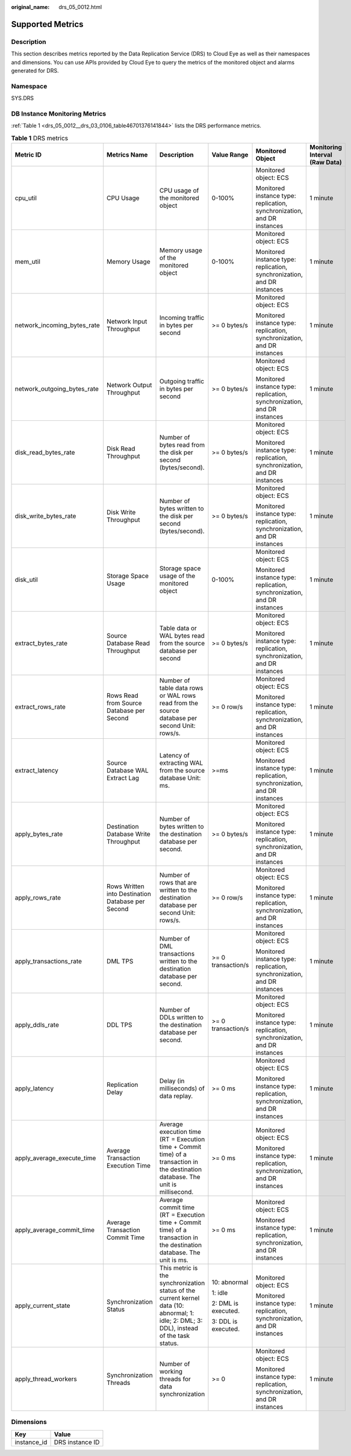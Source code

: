 :original_name: drs_05_0012.html

.. _drs_05_0012:

Supported Metrics
=================

Description
-----------

This section describes metrics reported by the Data Replication Service (DRS) to Cloud Eye as well as their namespaces and dimensions. You can use APIs provided by Cloud Eye to query the metrics of the monitored object and alarms generated for DRS.

Namespace
---------

SYS.DRS

DB Instance Monitoring Metrics
------------------------------

:ref:`Table 1 <drs_05_0012__drs_03_0106_table46701376141844>` lists the DRS performance metrics.

.. _drs_05_0012__drs_03_0106_table46701376141844:

.. table:: **Table 1** DRS metrics

   +-----------------------------+---------------------------------------------------+-------------------------------------------------------------------------------------------------------------------------------------------+---------------------+-------------------------------------------------------------------------+--------------------------------+
   | Metric ID                   | Metrics Name                                      | Description                                                                                                                               | Value Range         | Monitored Object                                                        | Monitoring Interval (Raw Data) |
   +=============================+===================================================+===========================================================================================================================================+=====================+=========================================================================+================================+
   | cpu_util                    | CPU Usage                                         | CPU usage of the monitored object                                                                                                         | 0-100%              | Monitored object: ECS                                                   | 1 minute                       |
   |                             |                                                   |                                                                                                                                           |                     |                                                                         |                                |
   |                             |                                                   |                                                                                                                                           |                     | Monitored instance type: replication, synchronization, and DR instances |                                |
   +-----------------------------+---------------------------------------------------+-------------------------------------------------------------------------------------------------------------------------------------------+---------------------+-------------------------------------------------------------------------+--------------------------------+
   | mem_util                    | Memory Usage                                      | Memory usage of the monitored object                                                                                                      | 0-100%              | Monitored object: ECS                                                   | 1 minute                       |
   |                             |                                                   |                                                                                                                                           |                     |                                                                         |                                |
   |                             |                                                   |                                                                                                                                           |                     | Monitored instance type: replication, synchronization, and DR instances |                                |
   +-----------------------------+---------------------------------------------------+-------------------------------------------------------------------------------------------------------------------------------------------+---------------------+-------------------------------------------------------------------------+--------------------------------+
   | network_incoming_bytes_rate | Network Input Throughput                          | Incoming traffic in bytes per second                                                                                                      | >= 0 bytes/s        | Monitored object: ECS                                                   | 1 minute                       |
   |                             |                                                   |                                                                                                                                           |                     |                                                                         |                                |
   |                             |                                                   |                                                                                                                                           |                     | Monitored instance type: replication, synchronization, and DR instances |                                |
   +-----------------------------+---------------------------------------------------+-------------------------------------------------------------------------------------------------------------------------------------------+---------------------+-------------------------------------------------------------------------+--------------------------------+
   | network_outgoing_bytes_rate | Network Output Throughput                         | Outgoing traffic in bytes per second                                                                                                      | >= 0 bytes/s        | Monitored object: ECS                                                   | 1 minute                       |
   |                             |                                                   |                                                                                                                                           |                     |                                                                         |                                |
   |                             |                                                   |                                                                                                                                           |                     | Monitored instance type: replication, synchronization, and DR instances |                                |
   +-----------------------------+---------------------------------------------------+-------------------------------------------------------------------------------------------------------------------------------------------+---------------------+-------------------------------------------------------------------------+--------------------------------+
   | disk_read_bytes_rate        | Disk Read Throughput                              | Number of bytes read from the disk per second (bytes/second).                                                                             | >= 0 bytes/s        | Monitored object: ECS                                                   | 1 minute                       |
   |                             |                                                   |                                                                                                                                           |                     |                                                                         |                                |
   |                             |                                                   |                                                                                                                                           |                     | Monitored instance type: replication, synchronization, and DR instances |                                |
   +-----------------------------+---------------------------------------------------+-------------------------------------------------------------------------------------------------------------------------------------------+---------------------+-------------------------------------------------------------------------+--------------------------------+
   | disk_write_bytes_rate       | Disk Write Throughput                             | Number of bytes written to the disk per second (bytes/second).                                                                            | >= 0 bytes/s        | Monitored object: ECS                                                   | 1 minute                       |
   |                             |                                                   |                                                                                                                                           |                     |                                                                         |                                |
   |                             |                                                   |                                                                                                                                           |                     | Monitored instance type: replication, synchronization, and DR instances |                                |
   +-----------------------------+---------------------------------------------------+-------------------------------------------------------------------------------------------------------------------------------------------+---------------------+-------------------------------------------------------------------------+--------------------------------+
   | disk_util                   | Storage Space Usage                               | Storage space usage of the monitored object                                                                                               | 0-100%              | Monitored object: ECS                                                   | 1 minute                       |
   |                             |                                                   |                                                                                                                                           |                     |                                                                         |                                |
   |                             |                                                   |                                                                                                                                           |                     | Monitored instance type: replication, synchronization, and DR instances |                                |
   +-----------------------------+---------------------------------------------------+-------------------------------------------------------------------------------------------------------------------------------------------+---------------------+-------------------------------------------------------------------------+--------------------------------+
   | extract_bytes_rate          | Source Database Read Throughput                   | Table data or WAL bytes read from the source database per second                                                                          | >= 0 bytes/s        | Monitored object: ECS                                                   | 1 minute                       |
   |                             |                                                   |                                                                                                                                           |                     |                                                                         |                                |
   |                             |                                                   |                                                                                                                                           |                     | Monitored instance type: replication, synchronization, and DR instances |                                |
   +-----------------------------+---------------------------------------------------+-------------------------------------------------------------------------------------------------------------------------------------------+---------------------+-------------------------------------------------------------------------+--------------------------------+
   | extract_rows_rate           | Rows Read from Source Database per Second         | Number of table data rows or WAL rows read from the source database per second Unit: rows/s.                                              | >= 0 row/s          | Monitored object: ECS                                                   | 1 minute                       |
   |                             |                                                   |                                                                                                                                           |                     |                                                                         |                                |
   |                             |                                                   |                                                                                                                                           |                     | Monitored instance type: replication, synchronization, and DR instances |                                |
   +-----------------------------+---------------------------------------------------+-------------------------------------------------------------------------------------------------------------------------------------------+---------------------+-------------------------------------------------------------------------+--------------------------------+
   | extract_latency             | Source Database WAL Extract Lag                   | Latency of extracting WAL from the source database Unit: ms.                                                                              | >=ms                | Monitored object: ECS                                                   | 1 minute                       |
   |                             |                                                   |                                                                                                                                           |                     |                                                                         |                                |
   |                             |                                                   |                                                                                                                                           |                     | Monitored instance type: replication, synchronization, and DR instances |                                |
   +-----------------------------+---------------------------------------------------+-------------------------------------------------------------------------------------------------------------------------------------------+---------------------+-------------------------------------------------------------------------+--------------------------------+
   | apply_bytes_rate            | Destination Database Write Throughput             | Number of bytes written to the destination database per second.                                                                           | >= 0 bytes/s        | Monitored object: ECS                                                   | 1 minute                       |
   |                             |                                                   |                                                                                                                                           |                     |                                                                         |                                |
   |                             |                                                   |                                                                                                                                           |                     | Monitored instance type: replication, synchronization, and DR instances |                                |
   +-----------------------------+---------------------------------------------------+-------------------------------------------------------------------------------------------------------------------------------------------+---------------------+-------------------------------------------------------------------------+--------------------------------+
   | apply_rows_rate             | Rows Written into Destination Database per Second | Number of rows that are written to the destination database per second Unit: rows/s.                                                      | >= 0 row/s          | Monitored object: ECS                                                   | 1 minute                       |
   |                             |                                                   |                                                                                                                                           |                     |                                                                         |                                |
   |                             |                                                   |                                                                                                                                           |                     | Monitored instance type: replication, synchronization, and DR instances |                                |
   +-----------------------------+---------------------------------------------------+-------------------------------------------------------------------------------------------------------------------------------------------+---------------------+-------------------------------------------------------------------------+--------------------------------+
   | apply_transactions_rate     | DML TPS                                           | Number of DML transactions written to the destination database per second.                                                                | >= 0 transaction/s  | Monitored object: ECS                                                   | 1 minute                       |
   |                             |                                                   |                                                                                                                                           |                     |                                                                         |                                |
   |                             |                                                   |                                                                                                                                           |                     | Monitored instance type: replication, synchronization, and DR instances |                                |
   +-----------------------------+---------------------------------------------------+-------------------------------------------------------------------------------------------------------------------------------------------+---------------------+-------------------------------------------------------------------------+--------------------------------+
   | apply_ddls_rate             | DDL TPS                                           | Number of DDLs written to the destination database per second.                                                                            | >= 0 transaction/s  | Monitored object: ECS                                                   | 1 minute                       |
   |                             |                                                   |                                                                                                                                           |                     |                                                                         |                                |
   |                             |                                                   |                                                                                                                                           |                     | Monitored instance type: replication, synchronization, and DR instances |                                |
   +-----------------------------+---------------------------------------------------+-------------------------------------------------------------------------------------------------------------------------------------------+---------------------+-------------------------------------------------------------------------+--------------------------------+
   | apply_latency               | Replication Delay                                 | Delay (in milliseconds) of data replay.                                                                                                   | >= 0 ms             | Monitored object: ECS                                                   | 1 minute                       |
   |                             |                                                   |                                                                                                                                           |                     |                                                                         |                                |
   |                             |                                                   |                                                                                                                                           |                     | Monitored instance type: replication, synchronization, and DR instances |                                |
   +-----------------------------+---------------------------------------------------+-------------------------------------------------------------------------------------------------------------------------------------------+---------------------+-------------------------------------------------------------------------+--------------------------------+
   | apply_average_execute_time  | Average Transaction Execution Time                | Average execution time (RT = Execution time + Commit time) of a transaction in the destination database. The unit is millisecond.         | >= 0 ms             | Monitored object: ECS                                                   | 1 minute                       |
   |                             |                                                   |                                                                                                                                           |                     |                                                                         |                                |
   |                             |                                                   |                                                                                                                                           |                     | Monitored instance type: replication, synchronization, and DR instances |                                |
   +-----------------------------+---------------------------------------------------+-------------------------------------------------------------------------------------------------------------------------------------------+---------------------+-------------------------------------------------------------------------+--------------------------------+
   | apply_average_commit_time   | Average Transaction Commit Time                   | Average commit time (RT = Execution time + Commit time) of a transaction in the destination database. The unit is ms.                     | >= 0 ms             | Monitored object: ECS                                                   | 1 minute                       |
   |                             |                                                   |                                                                                                                                           |                     |                                                                         |                                |
   |                             |                                                   |                                                                                                                                           |                     | Monitored instance type: replication, synchronization, and DR instances |                                |
   +-----------------------------+---------------------------------------------------+-------------------------------------------------------------------------------------------------------------------------------------------+---------------------+-------------------------------------------------------------------------+--------------------------------+
   | apply_current_state         | Synchronization Status                            | This metric is the synchronization status of the current kernel data (10: abnormal; 1: idle; 2: DML; 3: DDL), instead of the task status. | 10: abnormal        | Monitored object: ECS                                                   | 1 minute                       |
   |                             |                                                   |                                                                                                                                           |                     |                                                                         |                                |
   |                             |                                                   |                                                                                                                                           | 1: idle             | Monitored instance type: replication, synchronization, and DR instances |                                |
   |                             |                                                   |                                                                                                                                           |                     |                                                                         |                                |
   |                             |                                                   |                                                                                                                                           | 2: DML is executed. |                                                                         |                                |
   |                             |                                                   |                                                                                                                                           |                     |                                                                         |                                |
   |                             |                                                   |                                                                                                                                           | 3: DDL is executed. |                                                                         |                                |
   +-----------------------------+---------------------------------------------------+-------------------------------------------------------------------------------------------------------------------------------------------+---------------------+-------------------------------------------------------------------------+--------------------------------+
   | apply_thread_workers        | Synchronization Threads                           | Number of working threads for data synchronization                                                                                        | >= 0                | Monitored object: ECS                                                   | 1 minute                       |
   |                             |                                                   |                                                                                                                                           |                     |                                                                         |                                |
   |                             |                                                   |                                                                                                                                           |                     | Monitored instance type: replication, synchronization, and DR instances |                                |
   +-----------------------------+---------------------------------------------------+-------------------------------------------------------------------------------------------------------------------------------------------+---------------------+-------------------------------------------------------------------------+--------------------------------+

Dimensions
----------

=========== ===============
Key         Value
=========== ===============
instance_id DRS instance ID
=========== ===============
